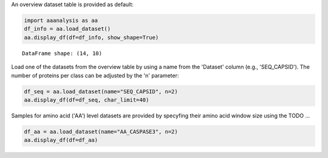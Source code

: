 An overview dataset table is provided as default:

.. code:: ipython2

    import aaanalysis as aa
    df_info = aa.load_dataset()
    aa.display_df(df=df_info, show_shape=True)


.. parsed-literal::

    DataFrame shape: (14, 10)



.. raw:: html

    <style type="text/css">
    #T_03c7f thead th {
      background-color: white;
      color: black;
    }
    #T_03c7f tbody tr:nth-child(odd) {
      background-color: #f2f2f2;
    }
    #T_03c7f tbody tr:nth-child(even) {
      background-color: white;
    }
    #T_03c7f th {
      padding: 5px;
      white-space: nowrap;
    }
    #T_03c7f  td {
      padding: 5px;
      white-space: nowrap;
    }
    #T_03c7f table {
      font-size: 12px;
    }
    </style>
    <table id="T_03c7f" style='display:block; max-height: 300px; max-width: 100%; overflow-x: auto; overflow-y: auto;'>
      <thead>
        <tr>
          <th class="blank level0" >&nbsp;</th>
          <th id="T_03c7f_level0_col0" class="col_heading level0 col0" >Level</th>
          <th id="T_03c7f_level0_col1" class="col_heading level0 col1" >Dataset</th>
          <th id="T_03c7f_level0_col2" class="col_heading level0 col2" ># Sequences</th>
          <th id="T_03c7f_level0_col3" class="col_heading level0 col3" ># Amino acids</th>
          <th id="T_03c7f_level0_col4" class="col_heading level0 col4" ># Positives</th>
          <th id="T_03c7f_level0_col5" class="col_heading level0 col5" ># Negatives</th>
          <th id="T_03c7f_level0_col6" class="col_heading level0 col6" >Predictor</th>
          <th id="T_03c7f_level0_col7" class="col_heading level0 col7" >Description</th>
          <th id="T_03c7f_level0_col8" class="col_heading level0 col8" >Reference</th>
          <th id="T_03c7f_level0_col9" class="col_heading level0 col9" >Label</th>
        </tr>
      </thead>
      <tbody>
        <tr>
          <th id="T_03c7f_level0_row0" class="row_heading level0 row0" >1</th>
          <td id="T_03c7f_row0_col0" class="data row0 col0" >Amino acid</td>
          <td id="T_03c7f_row0_col1" class="data row0 col1" >AA_CASPASE3</td>
          <td id="T_03c7f_row0_col2" class="data row0 col2" >233</td>
          <td id="T_03c7f_row0_col3" class="data row0 col3" >185605</td>
          <td id="T_03c7f_row0_col4" class="data row0 col4" >705</td>
          <td id="T_03c7f_row0_col5" class="data row0 col5" >184900</td>
          <td id="T_03c7f_row0_col6" class="data row0 col6" >PROSPERous</td>
          <td id="T_03c7f_row0_col7" class="data row0 col7" >Prediction of caspase-3 cleavage site</td>
          <td id="T_03c7f_row0_col8" class="data row0 col8" >Song et al., 2018</td>
          <td id="T_03c7f_row0_col9" class="data row0 col9" >1 (adjacent to cleavage site), 0 (not adjacent to cleavage site)</td>
        </tr>
        <tr>
          <th id="T_03c7f_level0_row1" class="row_heading level0 row1" >2</th>
          <td id="T_03c7f_row1_col0" class="data row1 col0" >Amino acid</td>
          <td id="T_03c7f_row1_col1" class="data row1 col1" >AA_FURIN</td>
          <td id="T_03c7f_row1_col2" class="data row1 col2" >71</td>
          <td id="T_03c7f_row1_col3" class="data row1 col3" >59003</td>
          <td id="T_03c7f_row1_col4" class="data row1 col4" >163</td>
          <td id="T_03c7f_row1_col5" class="data row1 col5" >58840</td>
          <td id="T_03c7f_row1_col6" class="data row1 col6" >PROSPERous</td>
          <td id="T_03c7f_row1_col7" class="data row1 col7" >Prediction of furin cleavage site</td>
          <td id="T_03c7f_row1_col8" class="data row1 col8" >Song et al., 2018</td>
          <td id="T_03c7f_row1_col9" class="data row1 col9" >1 (adjacent to cleavage site), 0 (not adjacent to cleavage site)</td>
        </tr>
        <tr>
          <th id="T_03c7f_level0_row2" class="row_heading level0 row2" >3</th>
          <td id="T_03c7f_row2_col0" class="data row2 col0" >Amino acid</td>
          <td id="T_03c7f_row2_col1" class="data row2 col1" >AA_LDR</td>
          <td id="T_03c7f_row2_col2" class="data row2 col2" >342</td>
          <td id="T_03c7f_row2_col3" class="data row2 col3" >118248</td>
          <td id="T_03c7f_row2_col4" class="data row2 col4" >35469</td>
          <td id="T_03c7f_row2_col5" class="data row2 col5" >82779</td>
          <td id="T_03c7f_row2_col6" class="data row2 col6" >IDP-Seq2Seq</td>
          <td id="T_03c7f_row2_col7" class="data row2 col7" >Prediction of long intrinsically disordered regions (LDR)</td>
          <td id="T_03c7f_row2_col8" class="data row2 col8" >Tang et al., 2020</td>
          <td id="T_03c7f_row2_col9" class="data row2 col9" >1 (disordered), 0 (ordered)</td>
        </tr>
        <tr>
          <th id="T_03c7f_level0_row3" class="row_heading level0 row3" >4</th>
          <td id="T_03c7f_row3_col0" class="data row3 col0" >Amino acid</td>
          <td id="T_03c7f_row3_col1" class="data row3 col1" >AA_MMP2</td>
          <td id="T_03c7f_row3_col2" class="data row3 col2" >573</td>
          <td id="T_03c7f_row3_col3" class="data row3 col3" >312976</td>
          <td id="T_03c7f_row3_col4" class="data row3 col4" >2416</td>
          <td id="T_03c7f_row3_col5" class="data row3 col5" >310560</td>
          <td id="T_03c7f_row3_col6" class="data row3 col6" >PROSPERous</td>
          <td id="T_03c7f_row3_col7" class="data row3 col7" >Prediction of Matrix metallopeptidase-2 (MMP2) cleavage site</td>
          <td id="T_03c7f_row3_col8" class="data row3 col8" >Song et al., 2018</td>
          <td id="T_03c7f_row3_col9" class="data row3 col9" >1 (adjacent to cleavage site), 0 (not adjacent to cleavage site)</td>
        </tr>
        <tr>
          <th id="T_03c7f_level0_row4" class="row_heading level0 row4" >5</th>
          <td id="T_03c7f_row4_col0" class="data row4 col0" >Amino acid</td>
          <td id="T_03c7f_row4_col1" class="data row4 col1" >AA_RNABIND</td>
          <td id="T_03c7f_row4_col2" class="data row4 col2" >221</td>
          <td id="T_03c7f_row4_col3" class="data row4 col3" >55001</td>
          <td id="T_03c7f_row4_col4" class="data row4 col4" >6492</td>
          <td id="T_03c7f_row4_col5" class="data row4 col5" >48509</td>
          <td id="T_03c7f_row4_col6" class="data row4 col6" >GMKSVM-RU</td>
          <td id="T_03c7f_row4_col7" class="data row4 col7" >Prediction of RNA-binding protein residues (RBP60 dataset)</td>
          <td id="T_03c7f_row4_col8" class="data row4 col8" >Yang et al., 2021</td>
          <td id="T_03c7f_row4_col9" class="data row4 col9" >1 (binding), 0 (non-binding)</td>
        </tr>
        <tr>
          <th id="T_03c7f_level0_row5" class="row_heading level0 row5" >6</th>
          <td id="T_03c7f_row5_col0" class="data row5 col0" >Amino acid</td>
          <td id="T_03c7f_row5_col1" class="data row5 col1" >AA_SA</td>
          <td id="T_03c7f_row5_col2" class="data row5 col2" >233</td>
          <td id="T_03c7f_row5_col3" class="data row5 col3" >185605</td>
          <td id="T_03c7f_row5_col4" class="data row5 col4" >101082</td>
          <td id="T_03c7f_row5_col5" class="data row5 col5" >84523</td>
          <td id="T_03c7f_row5_col6" class="data row5 col6" >PROSPERous</td>
          <td id="T_03c7f_row5_col7" class="data row5 col7" >Prediction of solvent accessibility (SA) of residue (AA_CASPASE3 data set)</td>
          <td id="T_03c7f_row5_col8" class="data row5 col8" >Song et al., 2018</td>
          <td id="T_03c7f_row5_col9" class="data row5 col9" >1 (exposed/accessible), 0 (buried/non-accessible)</td>
        </tr>
        <tr>
          <th id="T_03c7f_level0_row6" class="row_heading level0 row6" >7</th>
          <td id="T_03c7f_row6_col0" class="data row6 col0" >Sequence</td>
          <td id="T_03c7f_row6_col1" class="data row6 col1" >SEQ_AMYLO</td>
          <td id="T_03c7f_row6_col2" class="data row6 col2" >1414</td>
          <td id="T_03c7f_row6_col3" class="data row6 col3" >8484</td>
          <td id="T_03c7f_row6_col4" class="data row6 col4" >511</td>
          <td id="T_03c7f_row6_col5" class="data row6 col5" >903</td>
          <td id="T_03c7f_row6_col6" class="data row6 col6" >ReRF-Pred</td>
          <td id="T_03c7f_row6_col7" class="data row6 col7" >Prediction of amyloidognenic regions</td>
          <td id="T_03c7f_row6_col8" class="data row6 col8" >Teng et al. 2021</td>
          <td id="T_03c7f_row6_col9" class="data row6 col9" >1 (amyloidogenic), 0 (non-amyloidogenic)</td>
        </tr>
        <tr>
          <th id="T_03c7f_level0_row7" class="row_heading level0 row7" >8</th>
          <td id="T_03c7f_row7_col0" class="data row7 col0" >Sequence</td>
          <td id="T_03c7f_row7_col1" class="data row7 col1" >SEQ_CAPSID</td>
          <td id="T_03c7f_row7_col2" class="data row7 col2" >7935</td>
          <td id="T_03c7f_row7_col3" class="data row7 col3" >3364680</td>
          <td id="T_03c7f_row7_col4" class="data row7 col4" >3864</td>
          <td id="T_03c7f_row7_col5" class="data row7 col5" >4071</td>
          <td id="T_03c7f_row7_col6" class="data row7 col6" >VIRALpro</td>
          <td id="T_03c7f_row7_col7" class="data row7 col7" >Prediction of capdsid proteins</td>
          <td id="T_03c7f_row7_col8" class="data row7 col8" >Galiez et al., 2016</td>
          <td id="T_03c7f_row7_col9" class="data row7 col9" >1 (capsid protein), 0 (non-capsid protein)</td>
        </tr>
        <tr>
          <th id="T_03c7f_level0_row8" class="row_heading level0 row8" >9</th>
          <td id="T_03c7f_row8_col0" class="data row8 col0" >Sequence</td>
          <td id="T_03c7f_row8_col1" class="data row8 col1" >SEQ_DISULFIDE</td>
          <td id="T_03c7f_row8_col2" class="data row8 col2" >2547</td>
          <td id="T_03c7f_row8_col3" class="data row8 col3" >614470</td>
          <td id="T_03c7f_row8_col4" class="data row8 col4" >897</td>
          <td id="T_03c7f_row8_col5" class="data row8 col5" >1650</td>
          <td id="T_03c7f_row8_col6" class="data row8 col6" >Dipro</td>
          <td id="T_03c7f_row8_col7" class="data row8 col7" >Prediction of disulfide bridges in sequences</td>
          <td id="T_03c7f_row8_col8" class="data row8 col8" >Cheng et al., 2006</td>
          <td id="T_03c7f_row8_col9" class="data row8 col9" >1 (sequence with SS bond), 0 (sequence without SS bond)</td>
        </tr>
        <tr>
          <th id="T_03c7f_level0_row9" class="row_heading level0 row9" >10</th>
          <td id="T_03c7f_row9_col0" class="data row9 col0" >Sequence</td>
          <td id="T_03c7f_row9_col1" class="data row9 col1" >SEQ_LOCATION</td>
          <td id="T_03c7f_row9_col2" class="data row9 col2" >1835</td>
          <td id="T_03c7f_row9_col3" class="data row9 col3" >732398</td>
          <td id="T_03c7f_row9_col4" class="data row9 col4" >1045</td>
          <td id="T_03c7f_row9_col5" class="data row9 col5" >790</td>
          <td id="T_03c7f_row9_col6" class="data row9 col6" >nan</td>
          <td id="T_03c7f_row9_col7" class="data row9 col7" >Prediction of subcellular location of protein (cytoplasm vs plasma membrane)</td>
          <td id="T_03c7f_row9_col8" class="data row9 col8" >Shen et al., 2019</td>
          <td id="T_03c7f_row9_col9" class="data row9 col9" >1 (protein in cytoplasm), 0 (protein in plasma membrane) </td>
        </tr>
        <tr>
          <th id="T_03c7f_level0_row10" class="row_heading level0 row10" >11</th>
          <td id="T_03c7f_row10_col0" class="data row10 col0" >Sequence</td>
          <td id="T_03c7f_row10_col1" class="data row10 col1" >SEQ_SOLUBLE</td>
          <td id="T_03c7f_row10_col2" class="data row10 col2" >17408</td>
          <td id="T_03c7f_row10_col3" class="data row10 col3" >4432269</td>
          <td id="T_03c7f_row10_col4" class="data row10 col4" >8704</td>
          <td id="T_03c7f_row10_col5" class="data row10 col5" >8704</td>
          <td id="T_03c7f_row10_col6" class="data row10 col6" >SOLpro</td>
          <td id="T_03c7f_row10_col7" class="data row10 col7" >Prediction of soluble and insoluble proteins</td>
          <td id="T_03c7f_row10_col8" class="data row10 col8" >Magnan et al., 2009</td>
          <td id="T_03c7f_row10_col9" class="data row10 col9" >1 (soluble), 0 (insoluble)</td>
        </tr>
        <tr>
          <th id="T_03c7f_level0_row11" class="row_heading level0 row11" >12</th>
          <td id="T_03c7f_row11_col0" class="data row11 col0" >Sequence</td>
          <td id="T_03c7f_row11_col1" class="data row11 col1" >SEQ_TAIL</td>
          <td id="T_03c7f_row11_col2" class="data row11 col2" >6668</td>
          <td id="T_03c7f_row11_col3" class="data row11 col3" >2671690</td>
          <td id="T_03c7f_row11_col4" class="data row11 col4" >2574</td>
          <td id="T_03c7f_row11_col5" class="data row11 col5" >4094</td>
          <td id="T_03c7f_row11_col6" class="data row11 col6" >VIRALpro</td>
          <td id="T_03c7f_row11_col7" class="data row11 col7" >Prediction of tail proteins</td>
          <td id="T_03c7f_row11_col8" class="data row11 col8" >Galiez et al., 2016</td>
          <td id="T_03c7f_row11_col9" class="data row11 col9" >1 (tail protein), 0 (non-tail protein)</td>
        </tr>
        <tr>
          <th id="T_03c7f_level0_row12" class="row_heading level0 row12" >13</th>
          <td id="T_03c7f_row12_col0" class="data row12 col0" >Domain</td>
          <td id="T_03c7f_row12_col1" class="data row12 col1" >DOM_GSEC</td>
          <td id="T_03c7f_row12_col2" class="data row12 col2" >126</td>
          <td id="T_03c7f_row12_col3" class="data row12 col3" >92964</td>
          <td id="T_03c7f_row12_col4" class="data row12 col4" >63</td>
          <td id="T_03c7f_row12_col5" class="data row12 col5" >63</td>
          <td id="T_03c7f_row12_col6" class="data row12 col6" >nan</td>
          <td id="T_03c7f_row12_col7" class="data row12 col7" >Prediction of gamma-secretase substrates</td>
          <td id="T_03c7f_row12_col8" class="data row12 col8" >Breimann et al, 2023c</td>
          <td id="T_03c7f_row12_col9" class="data row12 col9" >1 (substrate), 0 (non-substrate)</td>
        </tr>
        <tr>
          <th id="T_03c7f_level0_row13" class="row_heading level0 row13" >14</th>
          <td id="T_03c7f_row13_col0" class="data row13 col0" >Domain</td>
          <td id="T_03c7f_row13_col1" class="data row13 col1" >DOM_GSEC_PU</td>
          <td id="T_03c7f_row13_col2" class="data row13 col2" >694</td>
          <td id="T_03c7f_row13_col3" class="data row13 col3" >494524</td>
          <td id="T_03c7f_row13_col4" class="data row13 col4" >63</td>
          <td id="T_03c7f_row13_col5" class="data row13 col5" >0</td>
          <td id="T_03c7f_row13_col6" class="data row13 col6" >nan</td>
          <td id="T_03c7f_row13_col7" class="data row13 col7" >Prediction of gamma-secretase substrates (PU dataset)</td>
          <td id="T_03c7f_row13_col8" class="data row13 col8" >Breimann et al, 2023c</td>
          <td id="T_03c7f_row13_col9" class="data row13 col9" >1 (substrate), 2 (unknown substrate status)</td>
        </tr>
      </tbody>
    </table>



Load one of the datasets from the overview table by using a name from the 'Dataset' column (e.g., 'SEQ_CAPSID'). The number of proteins per class can be adjusted by the 'n' parameter:

.. code:: ipython2

    df_seq = aa.load_dataset(name="SEQ_CAPSID", n=2)
    aa.display_df(df=df_seq, char_limit=40)



.. raw:: html

    <style type="text/css">
    #T_69131 thead th {
      background-color: white;
      color: black;
    }
    #T_69131 tbody tr:nth-child(odd) {
      background-color: #f2f2f2;
    }
    #T_69131 tbody tr:nth-child(even) {
      background-color: white;
    }
    #T_69131 th {
      padding: 5px;
      white-space: nowrap;
    }
    #T_69131  td {
      padding: 5px;
      white-space: nowrap;
    }
    #T_69131 table {
      font-size: 12px;
    }
    </style>
    <table id="T_69131" style='display:block; max-height: 300px; max-width: 100%; overflow-x: auto; overflow-y: auto;'>
      <thead>
        <tr>
          <th class="blank level0" >&nbsp;</th>
          <th id="T_69131_level0_col0" class="col_heading level0 col0" >entry</th>
          <th id="T_69131_level0_col1" class="col_heading level0 col1" >sequence</th>
          <th id="T_69131_level0_col2" class="col_heading level0 col2" >label</th>
        </tr>
      </thead>
      <tbody>
        <tr>
          <th id="T_69131_level0_row0" class="row_heading level0 row0" >1</th>
          <td id="T_69131_row0_col0" class="data row0 col0" >CAPSID_1</td>
          <td id="T_69131_row0_col1" class="data row0 col1" >MVTHNVKINKHVTRRSYSSA...KGDDDDTPRIPATKLDEENV</td>
          <td id="T_69131_row0_col2" class="data row0 col2" >0</td>
        </tr>
        <tr>
          <th id="T_69131_level0_row1" class="row_heading level0 row1" >2</th>
          <td id="T_69131_row1_col0" class="data row1 col0" >CAPSID_2</td>
          <td id="T_69131_row1_col1" class="data row1 col1" >MKKRQKKMTLSNFTDTSFQD...VFMRMAMLEAVINARHFGEE</td>
          <td id="T_69131_row1_col2" class="data row1 col2" >0</td>
        </tr>
        <tr>
          <th id="T_69131_level0_row2" class="row_heading level0 row2" >3</th>
          <td id="T_69131_row2_col0" class="data row2 col0" >CAPSID_4072</td>
          <td id="T_69131_row2_col1" class="data row2 col1" >MALTTNDVITEDFVRETVEE...IFTRKAWKAIFPEAAVKVDA</td>
          <td id="T_69131_row2_col2" class="data row2 col2" >1</td>
        </tr>
        <tr>
          <th id="T_69131_level0_row3" class="row_heading level0 row3" >4</th>
          <td id="T_69131_row3_col0" class="data row3 col0" >CAPSID_4073</td>
          <td id="T_69131_row3_col1" class="data row3 col1" >MGELTDNGVQLAKAQIGKHQ...TIGQLTCTNPAAHAKIRDLK</td>
          <td id="T_69131_row3_col2" class="data row3 col2" >1</td>
        </tr>
      </tbody>
    </table>



Samples for amino acid ('AA') level datasets are provided by specyfing their amino acid window size using the  TODO ...

.. code:: ipython2

    df_aa = aa.load_dataset(name="AA_CASPASE3", n=2)
    aa.display_df(df=df_aa)



.. raw:: html

    <style type="text/css">
    #T_a8670 thead th {
      background-color: white;
      color: black;
    }
    #T_a8670 tbody tr:nth-child(odd) {
      background-color: #f2f2f2;
    }
    #T_a8670 tbody tr:nth-child(even) {
      background-color: white;
    }
    #T_a8670 th {
      padding: 5px;
      white-space: nowrap;
    }
    #T_a8670  td {
      padding: 5px;
      white-space: nowrap;
    }
    #T_a8670 table {
      font-size: 12px;
    }
    </style>
    <table id="T_a8670" style='display:block; max-height: 300px; max-width: 100%; overflow-x: auto; overflow-y: auto;'>
      <thead>
        <tr>
          <th class="blank level0" >&nbsp;</th>
          <th id="T_a8670_level0_col0" class="col_heading level0 col0" >entry</th>
          <th id="T_a8670_level0_col1" class="col_heading level0 col1" >sequence</th>
          <th id="T_a8670_level0_col2" class="col_heading level0 col2" >label</th>
        </tr>
      </thead>
      <tbody>
        <tr>
          <th id="T_a8670_level0_row0" class="row_heading level0 row0" >1</th>
          <td id="T_a8670_row0_col0" class="data row0 col0" >CASPASE3_1_pos126</td>
          <td id="T_a8670_row0_col1" class="data row0 col1" >QTLRDSMLK</td>
          <td id="T_a8670_row0_col2" class="data row0 col2" >1</td>
        </tr>
        <tr>
          <th id="T_a8670_level0_row1" class="row_heading level0 row1" >2</th>
          <td id="T_a8670_row1_col0" class="data row1 col0" >CASPASE3_1_pos127</td>
          <td id="T_a8670_row1_col1" class="data row1 col1" >TLRDSMLKY</td>
          <td id="T_a8670_row1_col2" class="data row1 col2" >1</td>
        </tr>
        <tr>
          <th id="T_a8670_level0_row2" class="row_heading level0 row2" >3</th>
          <td id="T_a8670_row2_col0" class="data row2 col0" >CASPASE3_1_pos4</td>
          <td id="T_a8670_row2_col1" class="data row2 col1" >MSLFDLFRG</td>
          <td id="T_a8670_row2_col2" class="data row2 col2" >0</td>
        </tr>
        <tr>
          <th id="T_a8670_level0_row3" class="row_heading level0 row3" >4</th>
          <td id="T_a8670_row3_col0" class="data row3 col0" >CASPASE3_1_pos5</td>
          <td id="T_a8670_row3_col1" class="data row3 col1" >SLFDLFRGF</td>
          <td id="T_a8670_row3_col2" class="data row3 col2" >0</td>
        </tr>
      </tbody>
    </table>


